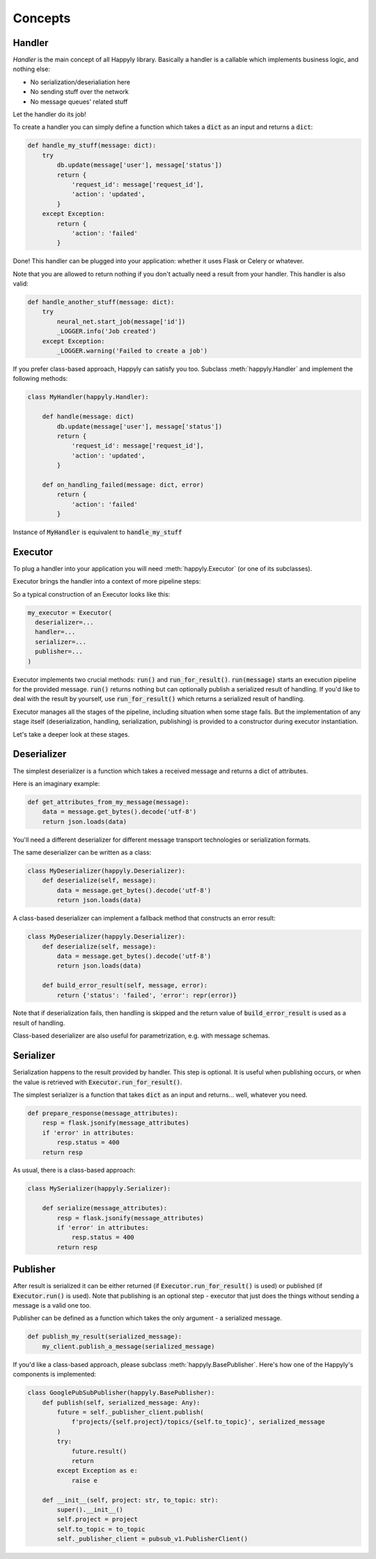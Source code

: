 Concepts
========


Handler
-------

*Handler* is the main concept of all Happyly library.
Basically a handler is a callable which implements business logic, and nothing else:


* No serialization/deserialiation here
* No sending stuff over the network
* No message queues' related stuff

Let the handler do its job!

To create a handler you can simply define a function which takes a :code:`dict` as an input
and returns a :code:`dict`:

.. code-block:: python

  def handle_my_stuff(message: dict):
      try
          db.update(message['user'], message['status'])
          return {
              'request_id': message['request_id'],
              'action': 'updated',
          }
      except Exception:
          return {
              'action': 'failed'
          }

Done! This handler can be plugged into your application:
whether it uses Flask or Celery or whatever.

Note that you are allowed to return nothing
if you don't actually need a result from your handler.
This handler is also valid:

.. code-block:: python

  def handle_another_stuff(message: dict):
      try
          neural_net.start_job(message['id'])
          _LOGGER.info('Job created')
      except Exception:
          _LOGGER.warning('Failed to create a job')

If you prefer class-based approach, Happyly can satisfy you too.
Subclass :meth:`happyly.Handler` and implement the following methods:

.. code-block:: python

  class MyHandler(happyly.Handler):

      def handle(message: dict)
          db.update(message['user'], message['status'])
          return {
              'request_id': message['request_id'],
              'action': 'updated',
          }

      def on_handling_failed(message: dict, error)
          return {
              'action': 'failed'
          }

Instance of :code:`MyHandler` is equivalent to :code:`handle_my_stuff`

Executor
--------

To plug a handler into your application you will need :meth:`happyly.Executor`
(or one of its subclasses).

Executor brings the handler into a context of more pipeline steps:

.. image:: images/run.png
   :width: 300

So a typical construction of an Executor looks like this:

.. code-block:: python

  my_executor = Executor(
    deserializer=...
    handler=...
    serializer=...
    publisher=...
  )

Executor implements two crucial methods: :code:`run()`
and :code:`run_for_result()`.
:code:`run(message)` starts an execution pipeline for the provided message.
:code:`run()` returns nothing but can optionally publish a serialized result of
handling.
If you'd like to deal with the result by yourself, use :code:`run_for_result()`
which returns a serialized result of handling.

Executor manages all the stages of the pipeline,
including situation when some stage fails.
But the implementation of any stage itself (deserialization, handling,
serialization, publishing) is provided to a constructor
during executor instantiation.

Let's take a deeper look at these stages.

Deserializer
------------

The simplest deserializer is a function which
takes a received message and returns a dict of attributes.

Here is an imaginary example:

.. code-block:: python

    def get_attributes_from_my_message(message):
        data = message.get_bytes().decode('utf-8')
        return json.loads(data)

You'll need a different deserializer for different
message transport technologies or serialization formats.

The same deserializer can be written as a class:

.. code-block:: python

    class MyDeserializer(happyly.Deserializer):
        def deserialize(self, message):
            data = message.get_bytes().decode('utf-8')
            return json.loads(data)

A class-based deserializer can implement a fallback method
that constructs an error result:

.. code-block:: python

    class MyDeserializer(happyly.Deserializer):
        def deserialize(self, message):
            data = message.get_bytes().decode('utf-8')
            return json.loads(data)

        def build_error_result(self, message, error):
            return {'status': 'failed', 'error': repr(error)}

Note that if deserialization fails, then handling is skipped
and the return value of :code:`build_error_result` is used
as a result of handling.

Class-based deserializer are also useful for parametrization,
e.g. with message schemas.

Serializer
----------

Serialization happens to the result provided by handler.
This step is optional.
It is useful when publishing occurs, or when the value is retrieved
with :code:`Executor.run_for_result()`.

The simplest serializer is a function that takes
:code:`dict` as an input and returns... well, whatever you need.

.. code-block:: python

    def prepare_response(message_attributes):
        resp = flask.jsonify(message_attributes)
        if 'error' in attributes:
            resp.status = 400
        return resp


As usual, there is a class-based approach:

.. code-block:: python

    class MySerializer(happyly.Serializer):

        def serialize(message_attributes):
            resp = flask.jsonify(message_attributes)
            if 'error' in attributes:
                resp.status = 400
            return resp

Publisher
---------

After result is serialized it can be either returned
(if :code:`Executor.run_for_result()` is used) or published
(if :code:`Executor.run()` is used).
Note that publishing is an optional step - executor that just does the things
without sending a message is a valid one too.

Publisher can be defined as a function which takes the only argument -
a serialized message.

.. code-block:: python

    def publish_my_result(serialized_message):
        my_client.publish_a_message(serialized_message)

If you'd like a class-based approach,
please subclass :meth:`happyly.BasePublisher`.
Here's how one of the Happyly's components is implemented:

.. code-block:: python

    class GooglePubSubPublisher(happyly.BasePublisher):
        def publish(self, serialized_message: Any):
            future = self._publisher_client.publish(
                f'projects/{self.project}/topics/{self.to_topic}', serialized_message
            )
            try:
                future.result()
                return
            except Exception as e:
                raise e

        def __init__(self, project: str, to_topic: str):
            super().__init__()
            self.project = project
            self.to_topic = to_topic
            self._publisher_client = pubsub_v1.PublisherClient()

